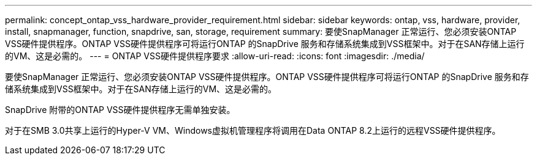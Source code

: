 ---
permalink: concept_ontap_vss_hardware_provider_requirement.html 
sidebar: sidebar 
keywords: ontap, vss, hardware, provider, install, snapmanager, function, snapdrive, san, storage, requirement 
summary: 要使SnapManager 正常运行、您必须安装ONTAP VSS硬件提供程序。ONTAP VSS硬件提供程序可将运行ONTAP 的SnapDrive 服务和存储系统集成到VSS框架中。对于在SAN存储上运行的VM、这是必需的。 
---
= ONTAP VSS硬件提供程序要求
:allow-uri-read: 
:icons: font
:imagesdir: ./media/


[role="lead"]
要使SnapManager 正常运行、您必须安装ONTAP VSS硬件提供程序。ONTAP VSS硬件提供程序可将运行ONTAP 的SnapDrive 服务和存储系统集成到VSS框架中。对于在SAN存储上运行的VM、这是必需的。

SnapDrive 附带的ONTAP VSS硬件提供程序无需单独安装。

对于在SMB 3.0共享上运行的Hyper-V VM、Windows虚拟机管理程序将调用在Data ONTAP 8.2上运行的远程VSS硬件提供程序。
